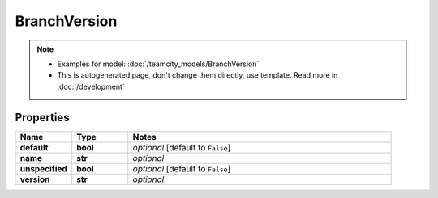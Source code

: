 BranchVersion
#########

.. note::

  + Examples for model: :doc:`/teamcity_models/BranchVersion`
  + This is autogenerated page, don't change them directly, use template. Read more in :doc:`/development`

Properties
----------
.. list-table::
   :widths: 15 15 70
   :header-rows: 1

   * - Name
     - Type
     - Notes
   * - **default**
     - **bool**
     - `optional` [default to ``False``]
   * - **name**
     - **str**
     - `optional` 
   * - **unspecified**
     - **bool**
     - `optional` [default to ``False``]
   * - **version**
     - **str**
     - `optional` 


